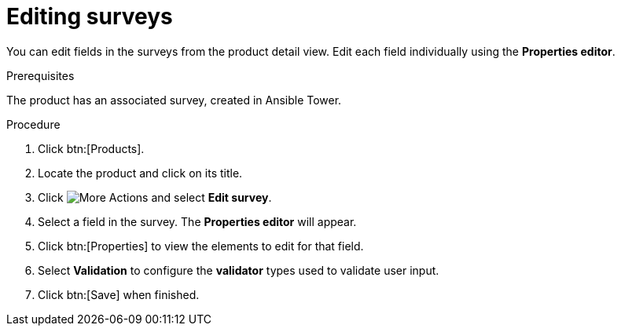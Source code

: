 [id="proc-editing-surveys_{context}"]

= Editing surveys

You can edit fields in the surveys from the product detail view. Edit each field individually using the *Properties editor*.

.Prerequisites

The product has an associated survey, created in Ansible Tower.

.Procedure

. Click btn:[Products].
. Locate the product and click on its title.
. Click image:actions.png[More Actions] and select *Edit survey*.
. Select a field in the survey. The *Properties editor* will appear.
. Click btn:[Properties] to view the elements to edit for that field.
. Select *Validation* to configure the *validator* types used to validate user input.
. Click btn:[Save] when finished.
